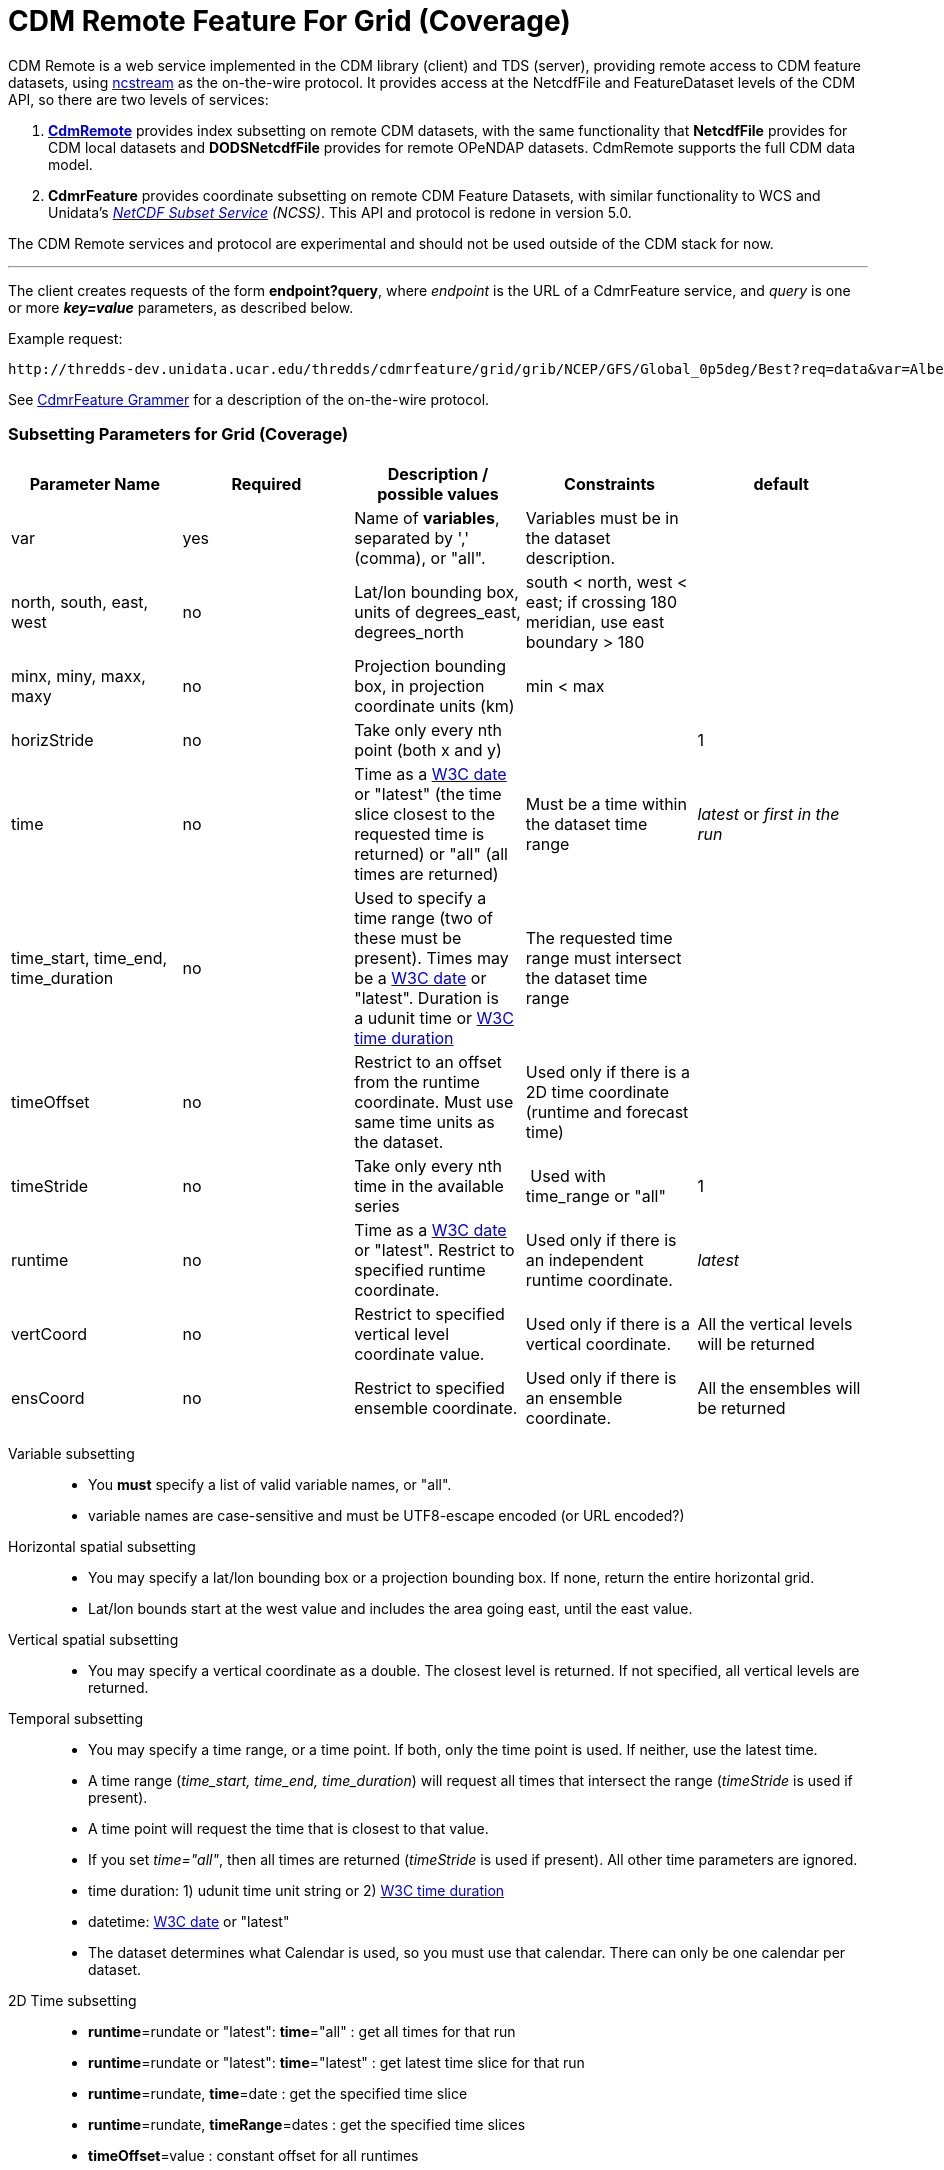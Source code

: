 = CDM Remote Feature For Grid (Coverage)
:linkcss:
:stylesheet: ../../cdm.css
:w3cDate: http://www.unidata.ucar.edu/software/thredds/v5.0/tds/reference/services/NetcdfSubsetServiceReference.html#W3Cdate
:w3cDuration: http://www.unidata.ucar.edu/software/thredds/v5.0/tds/reference/services/NetcdfSubsetServiceReference.html#W3Cduration

CDM Remote is a web service implemented in the CDM library (client) and TDS (server), providing remote access to CDM feature datasets, using
link:NcStream.html[ncstream] as the on-the-wire protocol. It provides access at the NetcdfFile and FeatureDataset levels of the CDM API, so there are
two levels of services:

1.  *link:CdmRemote.html[CdmRemote]* provides index subsetting on remote CDM datasets, with the same functionality that *NetcdfFile* provides for
CDM local datasets and *DODSNetcdfFile* provides for remote OPeNDAP datasets. CdmRemote supports the full CDM data model.
2.  *CdmrFeature* provides coordinate subsetting on remote CDM Feature Datasets, with similar functionality to WCS and
Unidata's link:../../../tds/reference/services/NetcdfSubsetServiceReference.html[_NetCDF Subset Service_] __(NCSS)__. This API and protocol is redone
in version 5.0.

The CDM Remote services and protocol are experimental and should not be used outside of the CDM stack for now.

'''''

The client creates requests of the form **endpoint?query**, where _endpoint_ is the URL of a CdmrFeature service, and _query_ is one or more *_key=value_* parameters, as described below.

Example request:

---------------------------
http://thredds-dev.unidata.ucar.edu/thredds/cdmrfeature/grid/grib/NCEP/GFS/Global_0p5deg/Best?req=data&var=Albedo_surface_Mixed_intervals_Average
---------------------------

See link:CdmrfGrammer.adoc[CdmrFeature Grammer] for a description of the on-the-wire protocol.

=== Subsetting Parameters for Grid (Coverage)

[width="100%",cols="20%,20%,20%,20%,20%",options="header",]
|=====================================================================================================================================================
|Parameter Name |Required  |Description / possible values                               |Constraints                                   |default
|var            |yes       |Name of **variables**, separated by ',' (comma), or "all".  |Variables must be in the dataset description. |
|north, south, east, west |no |Lat/lon bounding box, units of degrees_east, degrees_north a| south < north, west < east; if crossing 180 meridian, use east boundary > 180  |
|minx, miny, maxx, maxy |no |Projection bounding box, in projection coordinate units (km) |min < max |
|horizStride |no |Take only every nth point (both x and y) |  |1
|time |no | Time as a link:{w3cDate}[W3C date] or "latest" (the time slice closest to the requested time is returned) or "all" (all times are returned) |Must be a time within the dataset time range |_latest_ or _first in the run_
|time_start, time_end, time_duration |no |Used to specify a time range (two of these must be present). Times may be a link:#W3Cdate[W3C date] or "latest". Duration is a udunit time or link:{w3cDuration}[W3C time duration] |The requested time range must intersect the dataset time range |
|timeOffset|no | Restrict to an offset from the runtime coordinate. Must use same time units as the dataset.  |Used only if there is a 2D time coordinate (runtime and forecast time) |
|timeStride|no |Take only every nth time in the available series | Used with time_range or "all" | 1
|runtime   |no |Time as a link:{w3cDate}[W3C date] or "latest". Restrict to specified runtime coordinate. |Used only if there is an independent runtime coordinate. | _latest_
|vertCoord |no |Restrict to specified vertical level coordinate value. |Used only if there is a vertical coordinate. |All the vertical levels will be returned
|ensCoord  |no |Restrict to specified ensemble coordinate. |Used only if there is an ensemble coordinate. |All the ensembles will be returned
|=====================================================================================================================================================

Variable subsetting::

* You *must* specify a list of valid variable names, or "all".
* variable names are case-sensitive and must be UTF8-escape encoded (or URL encoded?)

Horizontal spatial subsetting::

* You may specify a lat/lon bounding box or a projection bounding box. If none, return the entire horizontal grid.
* Lat/lon bounds start at the west value and includes the area going east, until the east value.

Vertical spatial subsetting::

* You may specify a vertical coordinate as a double. The closest level is returned. If not specified, all vertical levels are returned.

Temporal subsetting::

* You may specify a time range, or a time point. If both, only the time point is used. If neither, use the latest time.
* A time range (__time_start, time_end, time_duration__) will request all times that intersect the range (__timeStride__ is used if present).
* A time point will request the time that is closest to that value.
* If you set __time="all"__, then all times are returned (__timeStride__ is used if present). All other time parameters are ignored.
* time duration: 1) udunit time unit string or 2) link:{w3cDuration}[W3C time duration]
* datetime: link:{w3cDate}[W3C date] or "latest"
* The dataset determines what Calendar is used, so you must use that calendar. There can only be one calendar per dataset.

2D Time subsetting::

* *runtime*=rundate or "latest": *time*="all" : get all times for that run
* *runtime*=rundate or "latest": *time*="latest" : get latest time slice for that run
* *runtime*=rundate, *time*=date : get the specified time slice
* *runtime*=rundate, *timeRange*=dates : get the specified time slices
* *timeOffset*=value : constant offset for all runtimes
* *runtimeRange*=rundates, *timeOffset*=value : constant offset for specified runtimes
* *runtimeRange*=rundates, **timeRange**=dates : get the time slices (NOT DONE)
* *time*=date : constant forecast (NOT DONE)
* the default for *time* for 2D datasest is _first in the run_, so:
**  no time params: use first time period of the latest run
**  runtime only: use first time period of the closest run that matches
**  time only: use closest time period of Best  (NOT DONE)
**  time range: intersect time range of Best    (NOT DONE)

Interval coordinate::

* If the coordinate is an _interval coordinate_ (common for vertical or time coordinates), it has a lower and upper bound, eg (2.0-10.0 m) or (12-24 hours).
* The request is still made with a single value. The interval that contains the requested value is used.
* If the requested value is contained in more than one interval, the midpoint of the interval is calculated, and the closest midpoint to the requested
value is used.

'''''

image:../../nc.gif[image] This document was last updated August 2015

 
